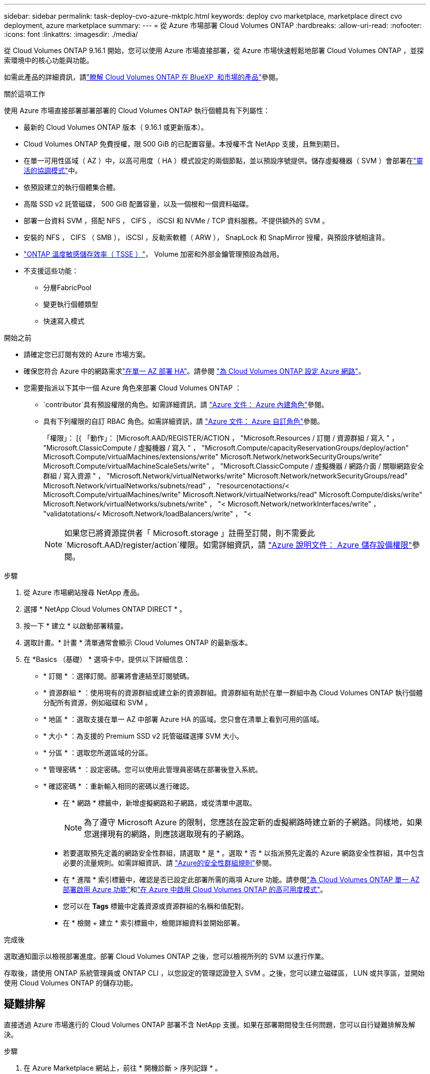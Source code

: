 ---
sidebar: sidebar 
permalink: task-deploy-cvo-azure-mktplc.html 
keywords: deploy cvo marketplace, marketplace direct cvo deployment, azure marketplace 
summary:  
---
= 從 Azure 市場部署 Cloud Volumes ONTAP
:hardbreaks:
:allow-uri-read: 
:nofooter: 
:icons: font
:linkattrs: 
:imagesdir: ./media/


[role="lead"]
從 Cloud Volumes ONTAP 9.16.1 開始，您可以使用 Azure 市場直接部署，從 Azure 市場快速輕鬆地部署 Cloud Volumes ONTAP ，並探索環境中的核心功能與功能。

如需此產品的詳細資訊，請link:concept-azure-mktplace-direct.html["瞭解 Cloud Volumes ONTAP 在 BlueXP  和市場的產品"]參閱。

.關於這項工作
使用 Azure 市場直接部署部署部署的 Cloud Volumes ONTAP 執行個體具有下列屬性：

* 最新的 Cloud Volumes ONTAP 版本（ 9.16.1 或更新版本）。
* Cloud Volumes ONTAP 免費授權，限 500 GiB 的已配置容量。本授權不含 NetApp 支援，且無到期日。
* 在單一可用性區域（ AZ ）中，以高可用度（ HA ）模式設定的兩個節點，並以預設序號提供。儲存虛擬機器（ SVM ）會部署在link:concept-ha-azure.html#ha-single-availability-zone-configuration-with-shared-managed-disks["靈活的協調模式"]中。
* 依預設建立的執行個體集合體。
* 高階 SSD v2 託管磁碟， 500 GiB 配置容量，以及一個根和一個資料磁碟。
* 部署一台資料 SVM ，搭配 NFS ， CIFS ， iSCSI 和 NVMe / TCP 資料服務。不提供額外的 SVM 。
* 安裝的 NFS ， CIFS （ SMB ）， iSCSI ，反勒索軟體（ ARW ）， SnapLock 和 SnapMirror 授權，與預設序號相違背。
* https://docs.netapp.com/us-en/ontap/volumes/enable-temperature-sensitive-efficiency-concept.html["ONTAP 溫度敏感儲存效率（ TSSE ）"^]， Volume 加密和外部金鑰管理預設為啟用。
* 不支援這些功能：
+
** 分層FabricPool
** 變更執行個體類型
** 快速寫入模式




.開始之前
* 請確定您已訂閱有效的 Azure 市場方案。
* 確保您符合 Azure 中的網路需求link:concept-ha-azure.html#ha-single-availability-zone-configuration-with-shared-managed-disks["在單一 AZ 部署 HA"]。請參閱 link:reference-networking-azure.html["為 Cloud Volumes ONTAP 設定 Azure 網路"]。
* 您需要指派以下其中一個 Azure 角色來部署 Cloud Volumes ONTAP ：
+
**  `contributor`具有預設權限的角色。如需詳細資訊，請 https://learn.microsoft.com/en-us/azure/role-based-access-control/built-in-roles["Azure 文件： Azure 內建角色"^]參閱。
** 具有下列權限的自訂 RBAC 角色。如需詳細資訊，請 https://learn.microsoft.com/en-us/azure/role-based-access-control/custom-roles["Azure 文件： Azure 自訂角色"^]參閱。
+
[]
====
「權限」： [{ 「動作」： [Microsoft.AAD/REGISTER/ACTION ， "Microsoft.Resources / 訂閱 / 資源群組 / 寫入 " ， "Microsoft.ClassicCompute / 虛擬機器 / 寫入 " ， "Microsoft.Compute/capacityReservationGroups/deploy/action" Microsoft.Compute/virtualMachines/extensions/write" Microsoft.Network/networkSecurityGroups/write" Microsoft.Compute/virtualMachineScaleSets/write" ， "Microsoft.ClassicCompute / 虛擬機器 / 網路介面 / 關聯網路安全群組 / 寫入資源 " ， "Microsoft.Network/virtualNetworks/write" Microsoft.Network/networkSecurityGroups/read" Microsoft.Network/virtualNetworks/subnets/read" ， "resourcenotactions/< Microsoft.Compute/virtualMachines/write" Microsoft.Network/virtualNetworks/read" Microsoft.Compute/disks/write" Microsoft.Network/virtualNetworks/subnets/write" ， "< Microsoft.Network/networkInterfaces/write" ， "validatotations/< Microsoft.Network/loadBalancers/write" ， "<

====
+

NOTE: 如果您已將資源提供者「 Microsoft.storage 」註冊至訂閱，則不需要此 `Microsoft.AAD/register/action`權限。如需詳細資訊，請 https://learn.microsoft.com/en-us/azure/role-based-access-control/permissions/storage["Azure 說明文件： Azure 儲存設備權限"^]參閱。





.步驟
. 從 Azure 市場網站搜尋 NetApp 產品。
. 選擇 * NetApp Cloud Volumes ONTAP DIRECT * 。
. 按一下 * 建立 * 以啟動部署精靈。
. 選取計畫。* 計畫 * 清單通常會顯示 Cloud Volumes ONTAP 的最新版本。
. 在 *Basics （基礎） * 選項卡中，提供以下詳細信息：
+
** * 訂閱 * ：選擇訂閱。部署將會連結至訂閱號碼。
** * 資源群組 * ：使用現有的資源群組或建立新的資源群組。資源群組有助於在單一群組中為 Cloud Volumes ONTAP 執行個體分配所有資源，例如磁碟和 SVM 。
** * 地區 * ：選取支援在單一 AZ 中部署 Azure HA 的區域。您只會在清單上看到可用的區域。
** * 大小 * ：為支援的 Premium SSD v2 託管磁碟選擇 SVM 大小。
** * 分區 * ：選取您所選區域的分區。
** * 管理密碼 * ：設定密碼。您可以使用此管理員密碼在部署後登入系統。
** * 確認密碼 * ：重新輸入相同的密碼以進行確認。
+
*** 在 * 網路 * 標籤中，新增虛擬網路和子網路，或從清單中選取。
+

NOTE: 為了遵守 Microsoft Azure 的限制，您應該在設定新的虛擬網路時建立新的子網路。同樣地，如果您選擇現有的網路，則應該選取現有的子網路。

*** 若要選取預先定義的網路安全性群組，請選取 * 是 * 。選取 * 否 * 以指派預先定義的 Azure 網路安全性群組，其中包含必要的流量規則。如需詳細資訊、請 link:reference-networking-azure.html#security-group-rules["Azure的安全性群組規則"]參閱。
*** 在 * 進階 * 索引標籤中，確認是否已設定此部署所需的兩項 Azure 功能。請參閱link:task-saz-feature.html["為 Cloud Volumes ONTAP 單一 AZ 部署啟用 Azure 功能"]和link:task-azure-high-availability-mode.html["在 Azure 中啟用 Cloud Volumes ONTAP 的高可用度模式"]。
*** 您可以在 *Tags* 標籤中定義資源或資源群組的名稱和值配對。
*** 在 * 檢閱 + 建立 * 索引標籤中，檢閱詳細資料並開始部署。






.完成後
選取通知圖示以檢視部署進度。部署 Cloud Volumes ONTAP 之後，您可以檢視所列的 SVM 以進行作業。

存取後，請使用 ONTAP 系統管理員或 ONTAP CLI ，以您設定的管理認證登入 SVM 。之後，您可以建立磁碟區， LUN 或共享區，並開始使用 Cloud Volumes ONTAP 的儲存功能。



== 疑難排解

直接透過 Azure 市場進行的 Cloud Volumes ONTAP 部署不含 NetApp 支援。如果在部署期間發生任何問題，您可以自行疑難排解及解決。

.步驟
. 在 Azure Marketplace 網站上，前往 * 開機診斷 > 序列記錄 * 。
. 下載並調查序列記錄。
. 如需疑難排解，請參閱產品文件和知識庫（ KB ）文章。
+
** https://learn.microsoft.com/en-us/partner-center/["Azure 市場文件"]
** https://www.netapp.com/support-and-training/documentation/["NetApp文件"]
** https://kb.netapp.com/["NetApp 知識庫文章"]




.相關連結
如需建立儲存設備的詳細資訊，請參閱 ONTAP 文件：

* https://docs.netapp.com/us-en/ontap/volumes/create-volume-task.html["為 NFS 建立 Volume"^]
* https://docs.netapp.com/us-en/ontap-cli/lun-create.html["為 iSCSI 建立 LUN"^]
* https://docs.netapp.com/us-en/ontap-cli/vserver-cifs-share-create.html["為 CIFS 建立共用"^]

